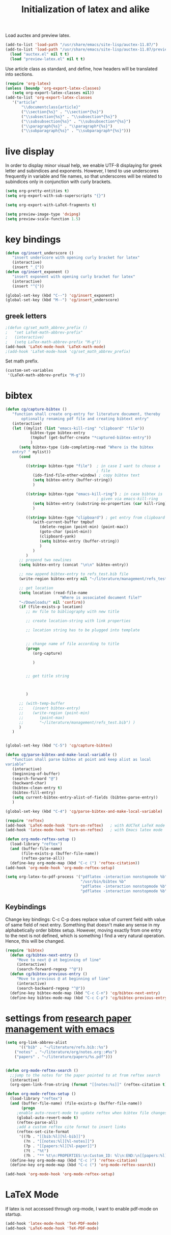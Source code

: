 #+TITLE: Initialization of latex and alike

Load auctex and preview latex.
#+BEGIN_SRC emacs-lisp
(add-to-list 'load-path "/usr/share/emacs/site-lisp/auctex-11.87/")
(add-to-list 'load-path "/usr/share/emacs/site-lisp/auctex-11.87/preview/")
  (load "auctex.el" nil t t)
  (load "preview-latex.el" nil t t)
#+END_SRC

Use article class as standard, and define, how headers will be
  translated into sections.
#+BEGIN_SRC emacs-lisp
  (require 'org-latex)
  (unless (boundp 'org-export-latex-classes)
     (setq org-export-latex-classes nil))
  (add-to-list 'org-export-latex-classes
     '("article"
         "\\documentclass{article}"
         ("\\section{%s}" . "\\section*{%s}")
         ("\\subsection{%s}" . "\\subsection*{%s}")
         ("\\subsubsection{%s}" . "\\subsubsection*{%s}")
         ("\\paragraph{%s}" . "\\paragraph*{%s}")
         ("\\subparagraph{%s}" . "\\subparagraph*{%s}")))
  
#+END_SRC

* live display
In order to display minor visual help, we enable UTF-8 displaying for
greek letter and subindices and exponents. However, I tend to use
underscores frequently in variable and file names, so that
underscores will be related to subindices only in conjunction with
curly brackets.
#+BEGIN_SRC emacs-lisp
  (setq org-pretty-entities t)
  (setq org-export-with-sub-superscripts "{}")
#+END_SRC

#+BEGIN_SRC emacs-lisp
  (setq org-export-with-LaTeX-fragments t)
#+END_SRC
#+BEGIN_SRC emacs-lisp
  (setq preview-image-type 'dvipng)
  (setq preview-scale-function 1.5)
#+END_SRC

* key bindings
#+BEGIN_SRC emacs-lisp
  (defun cg/insert_underscore ()
     "insert underscore with opening curly bracket for latex"
     (interactive)
     (insert "_{"))
  (defun cg/insert_exponent ()
     "insert exponent with opening curly bracket for latex"
     (interactive)
     (insert "^{"))
  
  (global-set-key (kbd "C--") 'cg/insert_exponent)
  (global-set-key (kbd "M--") 'cg/insert_underscore)
#+END_SRC

** greek letters
#+BEGIN_SRC emacs-lisp
  ;(defun cg/set_math_abbrev_prefix ()
  ;   "set LaTeX-math-abbrev-prefix"
  ;   (interactive)
  ;   (setq LaTex-math-abbrev-prefix "M-g"))
  (add-hook 'LaTeX-mode-hook 'LaTeX-math-mode)
  ;(add-hook 'LaTeX-mode-hook 'cg/set_math_abbrev_prefix)
#+END_SRC
Set math prefix.
#+BEGIN_SRC emacs-lisp
(custom-set-variables
 '(LaTeX-math-abbrev-prefix "M-g"))
#+END_SRC

* bibtex
#+BEGIN_SRC emacs-lisp  
  (defun cg/capture-bibtex ()
     "function shall create org-entry for literature document, thereby
         optionally renaming pdf file and creating bibtext entry"
     (interactive)
     (let ((mylist (list "emacs-kill-ring" "clipboard" "file"))
             bibtex-type bibtex-entry
             (tmpbuf (get-buffer-create "*captured-bibtex-entry"))
             )
        (setq bibtex-type (ido-completing-read "Where is the bibtex
     entry? " mylist))
        (cond
           
           ((string= bibtex-type "file")  ; in case I want to choose a
                                          ; file
              (ido-find-file-other-window) ; copy bibtex text 
              (setq bibtex-entry (buffer-string))
              )
           
           ((string= bibtex-type "emacs-kill-ring") ; in case bibtex is
                                          ; given via emacs-kill-ring 
              (setq bibtex-entry (substring-no-properties (car kill-ring)))
              )
           
           ((string= bibtex-type "clipboard") ; get entry from clipboard
              (with-current-buffer tmpbuf
                 (delete-region (point-min) (point-max))
                 (goto-char (point-min))
                 (clipboard-yank)
                 (setq bibtex-entry (buffer-string))
                 )
              )
           )
        ;; prepend two newlines
        (setq bibtex-entry (concat "\n\n" bibtex-entry))
        
        ;; now append bibtex-entry to refs_test.bib file
        (write-region bibtex-entry nil "~/literature/management/refs_test.bib" t)
  
        ;; get location 
        (setq location (read-file-name
                          "Where is associated document file?"
        "~/Downloads/" nil 'confirm))
        (if (file-exists-p location)
           ;; mv file to bibliography with new title
  
           ;; create location-string with link properties
  
           ;; location string has to be plugged into template
           
           
           ;; change name of file according to title
           (progn
              (org-capture)
  
              )
  
           
           ;; get title string
  
        
  
           )
        
        ;; (with-temp-buffer
        ;;    (insert bibtex-entry)
        ;;    (write-region (point-min)
        ;;       (point-max)
        ;;       "~/literature/management/refs_test.bib") )
        )
     )
     
  
  (global-set-key (kbd "C-5") 'cg/capture-bibtex)
  
  (defun cg/parse-bibtex-and-make-local-variable ()
     "function shall parse bibtex at point and keep alist as local
  variable"
     (interactive)
     (beginning-of-buffer)
     (search-forward "@")
     (backward-char)
     (bibtex-clean-entry t)
     (bibtex-fill-entry)
     (setq current-bibtex-entry-alist-of-fields (bibtex-parse-entry))
     )
  
  (global-set-key (kbd "C-4") 'cg/parse-bibtex-and-make-local-variable)
#+END_SRC
  
#+BEGIN_SRC emacs-lisp
    (require 'reftex)
    (add-hook 'LaTeX-mode-hook 'turn-on-reftex)   ; with AUCTeX LaTeX mode
    (add-hook 'latex-mode-hook 'turn-on-reftex)   ; with Emacs latex mode
#+END_SRC


#+BEGIN_SRC emacs-lisp
  (defun org-mode-reftex-setup ()
    (load-library "reftex")
    (and (buffer-file-name)
         (file-exists-p (buffer-file-name))
         (reftex-parse-all))
    (define-key org-mode-map (kbd "C-c (") 'reftex-citation))
  (add-hook 'org-mode-hook 'org-mode-reftex-setup)
#+END_SRC


#+BEGIN_SRC emacs-lisp
  (setq org-latex-to-pdf-process '("pdflatex -interaction nonstopmode %b"
                                   "/usr/bin/bibtex %b"
                                   "pdflatex -interaction nonstopmode %b"
                                   "pdflatex -interaction nonstopmode %b"))
#+END_SRC

** Keybindings
Change key bindings: C-c C-p does replace value of current field with
value of same field of next entry. Something that doesn't make any
sense in my alphabetically order bibtex setup. However, moving
exactly from one entry to the next is not defined, which is something
I find a very natural operation. Hence, this will be changed.
#+BEGIN_SRC emacs-lisp
(require 'bibtex)
  (defun cg/bibtex-next-entry ()
     "Move to next @ at beginning of line"
     (interactive)
     (search-forward-regexp "^@"))
  (defun cg/bibtex-previous-entry ()
     "Move to previous @ at beginning of line"
     (interactive)
     (search-backward-regexp "^@"))
  (define-key bibtex-mode-map (kbd "C-c C-n") 'cg/bibtex-next-entry)
  (define-key bibtex-mode-map (kbd "C-c C-p") 'cg/bibtex-previous-entry)
#+END_SRC

* settings from [[http://tincman.wordpress.com/2011/01/04/research-paper-management-with-emacs-org-mode-and-reftex/][research paper management with emacs]]
#+BEGIN_SRC emacs-lisp :tangle no
(setq org-link-abbrev-alist
      '(("bib" . "~/literature/refs.bib::%s")
	("notes" . "~/literature/org/notes.org::#%s")
	("papers" . "~/literature/papers/%s.pdf")))


(defun org-mode-reftex-search ()
  ;;jump to the notes for the paper pointed to at from reftex search
  (interactive)
  (org-open-link-from-string (format "[[notes:%s]]" (reftex-citation t))))

(defun org-mode-reftex-setup ()
  (load-library "reftex")
  (and (buffer-file-name) (file-exists-p (buffer-file-name))
       (progn
	 ;enable auto-revert-mode to update reftex when bibtex file changes on disk
	 (global-auto-revert-mode t) 
	 (reftex-parse-all)
	 ;add a custom reftex cite format to insert links
	 (reftex-set-cite-format
	  '((?b . "[[bib:%l][%l-bib]]")
	    (?n . "[[notes:%l][%l-notes]]")
	    (?p . "[[papers:%l][%l-paper]]")
	    (?t . "%t")
	    (?h . "** %t\n:PROPERTIES:\n:Custom_ID: %l\n:END:\n[[papers:%l][%l-paper]]")))))
  (define-key org-mode-map (kbd "C-c )") 'reftex-citation)
  (define-key org-mode-map (kbd "C-c (") 'org-mode-reftex-search))

(add-hook 'org-mode-hook 'org-mode-reftex-setup)
#+END_SRC

* LaTeX Mode
If latex is not accessed through org-mode, I want to enable pdf-mode
on startup.
#+BEGIN_SRC emacs-lisp
  (add-hook 'latex-mode-hook 'TeX-PDF-mode)
  (add-hook 'LaTeX-mode-hook 'TeX-PDF-mode)
#+END_SRC
